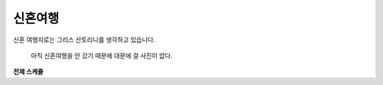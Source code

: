 신혼여행
=============

신혼 여행지로는 그리스 산토리니를 생각하고 있습니다.

.. figure:: ../_static/honeymoon_title.png

   아직 신혼여행을 안 갔기 때문에 대문에 걸 사진이 없다.


**전체 스케쥴**

.. mermaid:: ../_static/honeymoon.mmd
